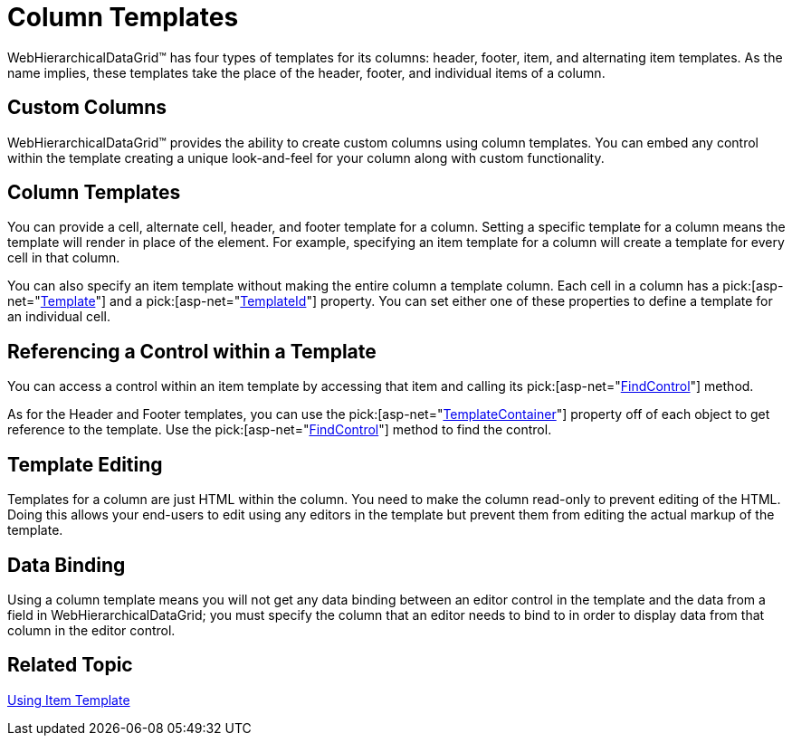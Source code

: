 ﻿////

|metadata|
{
    "name": "webhierarchicladatagrid-column-templates",
    "controlName": ["WebHierarchicalDataGrid"],
    "tags": ["Grids","Templating"],
    "guid": "{1E1C751B-DF4F-41E5-AD80-4E462411AEBA}",  
    "buildFlags": [],
    "createdOn": "0001-01-01T00:00:00Z"
}
|metadata|
////

= Column Templates

WebHierarchicalDataGrid™ has four types of templates for its columns: header, footer, item, and alternating item templates. As the name implies, these templates take the place of the header, footer, and individual items of a column.

== Custom Columns

WebHierarchicalDataGrid™ provides the ability to create custom columns using column templates. You can embed any control within the template creating a unique look-and-feel for your column along with custom functionality.

== Column Templates

You can provide a cell, alternate cell, header, and footer template for a column. Setting a specific template for a column means the template will render in place of the element. For example, specifying an item template for a column will create a template for every cell in that column.

You can also specify an item template without making the entire column a template column. Each cell in a column has a  pick:[asp-net="link:infragistics4.web.v{ProductVersion}~infragistics.web.ui.itemtemplate~template.html[Template]"]  and a  pick:[asp-net="link:infragistics4.web.v{ProductVersion}~infragistics.web.ui.itemtemplate~templateid.html[TemplateId]"]  property. You can set either one of these properties to define a template for an individual cell.

== Referencing a Control within a Template

You can access a control within an item template by accessing that item and calling its  pick:[asp-net="link:infragistics4.web.v{ProductVersion}~infragistics.web.ui.gridcontrols.controldataitem~findcontrol.html[FindControl]"]  method.

As for the Header and Footer templates, you can use the  pick:[asp-net="link:infragistics4.web.v{ProductVersion}~infragistics.web.ui.gridcontrols.fieldcaption~templatecontainer.html[TemplateContainer]"]  property off of each object to get reference to the template. Use the  pick:[asp-net="link:infragistics4.web.v{ProductVersion}~infragistics.web.ui.gridcontrols.controldataitem~findcontrol.html[FindControl]"]  method to find the control.

== Template Editing

Templates for a column are just HTML within the column. You need to make the column read-only to prevent editing of the HTML. Doing this allows your end-users to edit using any editors in the template but prevent them from editing the actual markup of the template.

== Data Binding

Using a column template means you will not get any data binding between an editor control in the template and the data from a field in WebHierarchicalDataGrid; you must specify the column that an editor needs to bind to in order to display data from that column in the editor control.

== Related Topic

link:webhierarchicaldatagrid-using-item-template.html[Using Item Template]
